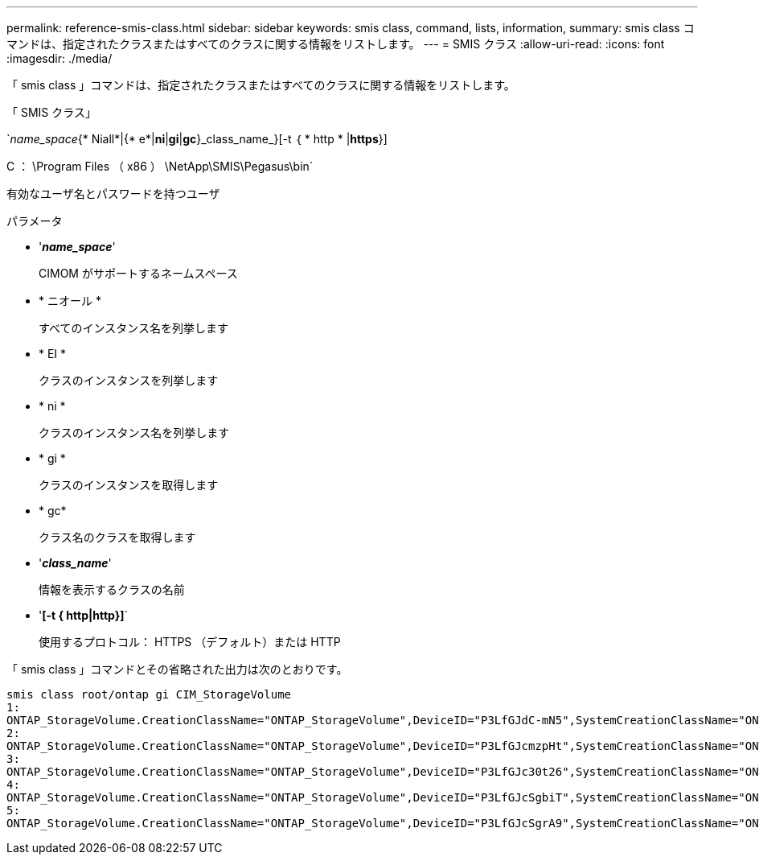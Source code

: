 ---
permalink: reference-smis-class.html 
sidebar: sidebar 
keywords: smis class, command, lists, information, 
summary: smis class コマンドは、指定されたクラスまたはすべてのクラスに関する情報をリストします。 
---
= SMIS クラス
:allow-uri-read: 
:icons: font
:imagesdir: ./media/


[role="lead"]
「 smis class 」コマンドは、指定されたクラスまたはすべてのクラスに関する情報をリストします。

「 SMIS クラス」

`_name_space_{* Niall*|{* e*|*ni*|*gi*|*gc*}_class_name_}[-t ｛ * http * |*https*}]

C ： \Program Files （ x86 ） \NetApp\SMIS\Pegasus\bin`

有効なユーザ名とパスワードを持つユーザ

.パラメータ
* '*_name_space_*'
+
CIMOM がサポートするネームスペース

* * ニオール *
+
すべてのインスタンス名を列挙します

* * EI *
+
クラスのインスタンスを列挙します

* * ni *
+
クラスのインスタンス名を列挙します

* * gi *
+
クラスのインスタンスを取得します

* * gc*
+
クラス名のクラスを取得します

* '*_class_name_*'
+
情報を表示するクラスの名前

* '*[-t { http|http}]*`
+
使用するプロトコル： HTTPS （デフォルト）または HTTP



「 smis class 」コマンドとその省略された出力は次のとおりです。

[listing]
----
smis class root/ontap gi CIM_StorageVolume
1:
ONTAP_StorageVolume.CreationClassName="ONTAP_StorageVolume",DeviceID="P3LfGJdC-mN5",SystemCreationClassName="ONTAP_StorageSystem",SystemName="ONTAP:0135027815"
2:
ONTAP_StorageVolume.CreationClassName="ONTAP_StorageVolume",DeviceID="P3LfGJcmzpHt",SystemCreationClassName="ONTAP_StorageSystem",SystemName="ONTAP:0135027815"
3:
ONTAP_StorageVolume.CreationClassName="ONTAP_StorageVolume",DeviceID="P3LfGJc30t26",SystemCreationClassName="ONTAP_StorageSystem",SystemName="ONTAP:0135027815"
4:
ONTAP_StorageVolume.CreationClassName="ONTAP_StorageVolume",DeviceID="P3LfGJcSgbiT",SystemCreationClassName="ONTAP_StorageSystem",SystemName="ONTAP:0135027815"
5:
ONTAP_StorageVolume.CreationClassName="ONTAP_StorageVolume",DeviceID="P3LfGJcSgrA9",SystemCreationClassName="ONTAP_StorageSystem",SystemName="ONTAP:0135027815"
----